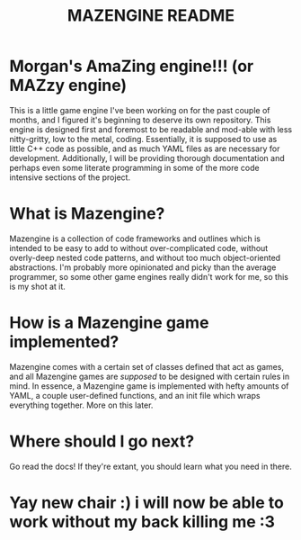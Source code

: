 #+title: MAZENGINE README

* Morgan's AmaZing engine!!! (or MAZzy engine)
This is a little game engine I've been working on for the past couple of months, and I figured it's beginning to deserve its own repository. This engine is designed first and foremost to be readable and mod-able with less nitty-gritty, low to the metal, coding. Essentially, it is supposed to use as little C++ code as possible, and as much YAML files as are necessary for development. Additionally, I will be providing thorough documentation and perhaps even some literate programming in some of the more code intensive sections of the project.

* What is Mazengine?
Mazengine is a collection of code frameworks and outlines which is intended to be easy to add to without over-complicated code, without overly-deep nested code patterns, and without too much object-oriented abstractions. I'm probably more opinionated and picky than the average programmer, so some other game engines really didn't work for me, so this is my shot at it.

* How is a Mazengine game implemented?
Mazengine comes with a certain set of classes defined that act as games, and all Mazengine games are /supposed/ to be designed with certain rules in mind. In essence, a Mazengine game is implemented with hefty amounts of YAML, a couple user-defined functions, and an init file which wraps everything together. More on this later.

* Where should I go next?
Go read the docs! If they're extant, you should learn what you need in there.

* Yay new chair :) i will now be able to work without my back killing me :3
